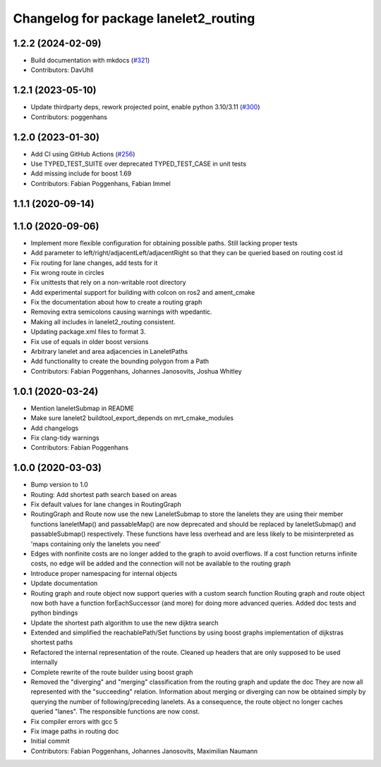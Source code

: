 ^^^^^^^^^^^^^^^^^^^^^^^^^^^^^^^^^^^^^^
Changelog for package lanelet2_routing
^^^^^^^^^^^^^^^^^^^^^^^^^^^^^^^^^^^^^^

1.2.2 (2024-02-09)
------------------
* Build documentation with mkdocs (`#321 <https://github.com/fzi-forschungszentrum-informatik/Lanelet2/issues/321>`_)
* Contributors: DavUhll

1.2.1 (2023-05-10)
------------------
* Update thirdparty deps, rework projected point, enable python 3.10/3.11 (`#300 <https://github.com/immel-f/Lanelet2/issues/300>`_)
* Contributors: poggenhans

1.2.0 (2023-01-30)
------------------
* Add CI using GitHub Actions (`#256 <https://github.com/fzi-forschungszentrum-informatik/Lanelet2/issues/256>`_)
* Use TYPED_TEST_SUITE over deprecated TYPED_TEST_CASE in unit tests
* Add missing include for boost 1.69
* Contributors: Fabian Poggenhans, Fabian Immel

1.1.1 (2020-09-14)
------------------

1.1.0 (2020-09-06)
------------------
* Implement more flexible configuration for obtaining possible paths. Still lacking proper tests
* Add parameter to left/right/adjacentLeft/adjacentRight so that they can be queried based on routing cost id
* Fix routing for lane changes, add tests for it
* Fix wrong route in circles
* Fix unittests that rely on a non-writable root directory
* Add experimental support for building with colcon on ros2 and ament_cmake
* Fix the documentation about how to create a routing graph
* Removing extra semicolons causing warnings with wpedantic.
* Making all includes in lanelet2_routing consistent.
* Updating package.xml files to format 3.
* Fix use of equals in older boost versions
* Arbitrary lanelet and area adjacencies in LaneletPaths
* Add functionality to create the bounding polygon from a Path
* Contributors: Fabian Poggenhans, Johannes Janosovits, Joshua Whitley

1.0.1 (2020-03-24)
------------------
* Mention laneletSubmap in README
* Make sure lanelet2 buildtool_export_depends on mrt_cmake_modules
* Add changelogs
* Fix clang-tidy warnings
* Contributors: Fabian Poggenhans

1.0.0 (2020-03-03)
------------------
* Bump version to 1.0
* Routing: Add shortest path search based on areas
* Fix default values for lane changes in RoutingGraph
* RoutingGraph and Route now use the new LaneletSubmap to store the lanelets they are using
  their member functions laneletMap() and passableMap() are now deprecated and should be replaced by laneletSubmap() and passableSubmap() respectively. These functions have less overhead and are less likely to be misinterpreted as 'maps containing only the lanelets you need'
* Edges with nonfinite costs are no longer added to the graph to avoid overflows.
  If a cost function returns infinite costs, no edge will be added and the connection will not be available to the routing graph
* Introduce proper namespacing for internal objects
* Update documentation
* Routing graph and route object now support queries with a custom search function
  Routing graph and route object now both have a function forEachSuccessor (and more) for doing more advanced queries. Added doc tests and python bindings
* Update the shortest path algorithm to use the new dijktra search
* Extended and simplified the reachablePath/Set functions
  by using boost graphs implementation of dijkstras shortest paths
* Refactored the internal representation of the route. Cleaned up headers that are only supposed to be used internally
* Complete rewrite of the route builder using boost graph
* Removed the "diverging" and "merging" classification from the routing
  graph and update the doc
  They are now all represented with the "succeeding" relation. Information
  about merging or diverging can now be obtained simply by querying the
  number of following/preceding lanelets.
  As a consequence, the route object no longer caches queried "lanes". The
  responsible functions are now const.
* Fix compiler errors with gcc 5
* Fix image paths in routing doc
* Initial commit
* Contributors: Fabian Poggenhans, Johannes Janosovits, Maximilian Naumann
